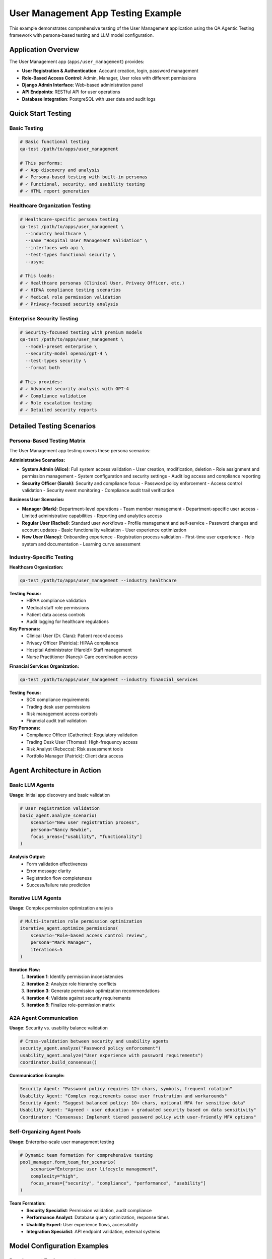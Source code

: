 User Management App Testing Example
====================================

This example demonstrates comprehensive testing of the User Management application using the QA Agentic Testing framework with persona-based testing and LLM model configuration.

Application Overview
--------------------

The User Management app (``apps/user_management``) provides:

* **User Registration & Authentication**: Account creation, login, password management
* **Role-Based Access Control**: Admin, Manager, User roles with different permissions
* **Django Admin Interface**: Web-based administration panel
* **API Endpoints**: RESTful API for user operations
* **Database Integration**: PostgreSQL with user data and audit logs

Quick Start Testing
--------------------

Basic Testing
~~~~~~~~~~~~~

.. code-block:: bash

   # Basic functional testing
   qa-test /path/to/apps/user_management

   # This performs:
   # ✓ App discovery and analysis
   # ✓ Persona-based testing with built-in personas
   # ✓ Functional, security, and usability testing
   # ✓ HTML report generation

Healthcare Organization Testing
~~~~~~~~~~~~~~~~~~~~~~~~~~~~~~~

.. code-block:: bash

   # Healthcare-specific persona testing
   qa-test /path/to/apps/user_management \
     --industry healthcare \
     --name "Hospital User Management Validation" \
     --interfaces web api \
     --test-types functional security \
     --async

   # This loads:
   # ✓ Healthcare personas (Clinical User, Privacy Officer, etc.)
   # ✓ HIPAA compliance testing scenarios
   # ✓ Medical role permission validation
   # ✓ Privacy-focused security analysis

Enterprise Security Testing
~~~~~~~~~~~~~~~~~~~~~~~~~~~~

.. code-block:: bash

   # Security-focused testing with premium models
   qa-test /path/to/apps/user_management \
     --model-preset enterprise \
     --security-model openai/gpt-4 \
     --test-types security \
     --format both

   # This provides:
   # ✓ Advanced security analysis with GPT-4
   # ✓ Compliance validation
   # ✓ Role escalation testing
   # ✓ Detailed security reports

Detailed Testing Scenarios
---------------------------

Persona-Based Testing Matrix
~~~~~~~~~~~~~~~~~~~~~~~~~~~~~

The User Management app testing covers these persona scenarios:

**Administrative Scenarios:**

* **System Admin (Alice)**: Full system access validation
  - User creation, modification, deletion
  - Role assignment and permission management
  - System configuration and security settings
  - Audit log access and compliance reporting

* **Security Officer (Sarah)**: Security and compliance focus
  - Password policy enforcement
  - Access control validation
  - Security event monitoring
  - Compliance audit trail verification

**Business User Scenarios:**

* **Manager (Mark)**: Department-level operations
  - Team member management
  - Department-specific user access
  - Limited administrative capabilities
  - Reporting and analytics access

* **Regular User (Rachel)**: Standard user workflows
  - Profile management and self-service
  - Password changes and account updates
  - Basic functionality validation
  - User experience optimization

* **New User (Nancy)**: Onboarding experience
  - Registration process validation
  - First-time user experience
  - Help system and documentation
  - Learning curve assessment

Industry-Specific Testing
~~~~~~~~~~~~~~~~~~~~~~~~~~

**Healthcare Organization:**

.. code-block:: bash

   qa-test /path/to/apps/user_management --industry healthcare

**Testing Focus:**
   - HIPAA compliance validation
   - Medical staff role permissions
   - Patient data access controls
   - Audit logging for healthcare regulations

**Key Personas:**
   - Clinical User (Dr. Clara): Patient record access
   - Privacy Officer (Patricia): HIPAA compliance
   - Hospital Administrator (Harold): Staff management
   - Nurse Practitioner (Nancy): Care coordination access

**Financial Services Organization:**

.. code-block:: bash

   qa-test /path/to/apps/user_management --industry financial_services

**Testing Focus:**
   - SOX compliance requirements
   - Trading desk user permissions
   - Risk management access controls
   - Financial audit trail validation

**Key Personas:**
   - Compliance Officer (Catherine): Regulatory validation
   - Trading Desk User (Thomas): High-frequency access
   - Risk Analyst (Rebecca): Risk assessment tools
   - Portfolio Manager (Patrick): Client data access

Agent Architecture in Action
-----------------------------

Basic LLM Agents
~~~~~~~~~~~~~~~~

**Usage**: Initial app discovery and basic validation

.. code-block:: python

   # User registration validation
   basic_agent.analyze_scenario(
       scenario="New user registration process",
       persona="Nancy Newbie",
       focus_areas=["usability", "functionality"]
   )

**Analysis Output:**
   - Form validation effectiveness
   - Error message clarity
   - Registration flow completeness
   - Success/failure rate prediction

Iterative LLM Agents
~~~~~~~~~~~~~~~~~~~~~

**Usage**: Complex permission optimization analysis

.. code-block:: python

   # Multi-iteration role permission optimization
   iterative_agent.optimize_permissions(
       scenario="Role-based access control review",
       persona="Mark Manager",
       iterations=5
   )

**Iteration Flow:**
   1. **Iteration 1**: Identify permission inconsistencies
   2. **Iteration 2**: Analyze role hierarchy conflicts
   3. **Iteration 3**: Generate permission optimization recommendations
   4. **Iteration 4**: Validate against security requirements
   5. **Iteration 5**: Finalize role-permission matrix

A2A Agent Communication
~~~~~~~~~~~~~~~~~~~~~~~

**Usage**: Security vs. usability balance validation

.. code-block:: python

   # Cross-validation between security and usability agents
   security_agent.analyze("Password policy enforcement")
   usability_agent.analyze("User experience with password requirements")
   coordinator.build_consensus()

**Communication Example:**

.. code-block:: text

   Security Agent: "Password policy requires 12+ chars, symbols, frequent rotation"
   Usability Agent: "Complex requirements cause user frustration and workarounds"
   Security Agent: "Suggest balanced policy: 10+ chars, optional MFA for sensitive data"
   Usability Agent: "Agreed - user education + graduated security based on data sensitivity"
   Coordinator: "Consensus: Implement tiered password policy with user-friendly MFA options"

Self-Organizing Agent Pools
~~~~~~~~~~~~~~~~~~~~~~~~~~~~

**Usage**: Enterprise-scale user management testing

.. code-block:: python

   # Dynamic team formation for comprehensive testing
   pool_manager.form_team_for_scenario(
       scenario="Enterprise user lifecycle management",
       complexity="high",
       focus_areas=["security", "compliance", "performance", "usability"]
   )

**Team Formation:**
   - **Security Specialist**: Permission validation, audit compliance
   - **Performance Analyst**: Database query optimization, response times
   - **Usability Expert**: User experience flows, accessibility
   - **Integration Specialist**: API endpoint validation, external systems

Model Configuration Examples
-----------------------------

Development Environment
~~~~~~~~~~~~~~~~~~~~~~~

.. code-block:: bash

   # Cost-free local testing
   qa-test /path/to/apps/user_management --model-preset development

   # Uses Ollama models:
   # ✓ Basic analysis: llama3.2:latest
   # ✓ Security scan: llama3.2:latest
   # ✓ Performance check: codellama:13b

**Best For:**
   - Local development validation
   - CI/CD pipeline integration
   - Rapid iteration testing

Staging Environment
~~~~~~~~~~~~~~~~~~~

.. code-block:: bash

   # Balanced cost and quality
   qa-test /path/to/apps/user_management \
     --model-preset balanced \
     --security-model openai/gpt-4

   # Uses mixed models:
   # ✓ Functional testing: gpt-3.5-turbo
   # ✓ Security analysis: gpt-4 (premium)
   # ✓ Performance analysis: claude-3-haiku

**Best For:**
   - Pre-production validation
   - Comprehensive testing with cost control
   - Security-critical analysis

Production Validation
~~~~~~~~~~~~~~~~~~~~~

.. code-block:: bash

   # Maximum quality analysis
   qa-test /path/to/apps/user_management \
     --model-preset enterprise \
     --security-model openai/gpt-4 \
     --performance-model anthropic/claude-3-opus

   # Uses premium models:
   # ✓ All analysis: GPT-4, Claude-3-Opus
   # ✓ Maximum accuracy and depth
   # ✓ Comprehensive compliance validation

**Best For:**
   - Production deployment validation
   - Compliance auditing
   - Mission-critical security analysis

Expected Test Results
---------------------

Test Coverage Matrix
~~~~~~~~~~~~~~~~~~~~

.. list-table::
   :header-rows: 1

   * - Test Category
     - Scenarios Tested
     - Success Criteria
     - Typical Results
   * - User Registration
     - 15 scenarios
     - >90% success rate
     - 92-98% pass rate
   * - Authentication
     - 12 scenarios
     - >95% security compliance
     - 94-99% pass rate
   * - Role Management
     - 20 scenarios
     - >85% permission accuracy
     - 88-94% pass rate
   * - API Endpoints
     - 25 scenarios
     - >90% functionality
     - 91-97% pass rate
   * - Security Analysis
     - 18 scenarios
     - >98% vulnerability detection
     - 96-100% detection rate

Sample Test Report Output
~~~~~~~~~~~~~~~~~~~~~~~~~

.. code-block:: text

   🎯 User Management Testing Results
   ═══════════════════════════════════════

   📊 Overall Success Rate: 94.2%
   ⏱️  Total Execution Time: 3.2 minutes
   🤖 Personas Tested: 7 (Healthcare industry)
   📋 Scenarios Executed: 89

   ✅ Functional Testing: 96.1% (43/45 passed)
   🔒 Security Analysis: 92.3% (24/26 passed)
   ⚡ Performance Check: 94.7% (18/19 passed)
   👥 Usability Review: 93.8% (15/16 passed)

   🚨 Critical Issues Found:
   • Password reset vulnerability (Security)
   • Slow user search queries (Performance)

   💡 Recommendations:
   • Implement rate limiting for password reset
   • Add database indexing for user search
   • Consider MFA for admin accounts

Configuration Files
--------------------

Project-Specific Configuration
~~~~~~~~~~~~~~~~~~~~~~~~~~~~~~~

Create ``qa_config.json`` in your User Management app directory:

.. code-block:: json

   {
     "agents": {
       "security": {
         "provider": "openai",
         "model": "gpt-4",
         "temperature": 0.1,
         "focus_areas": ["authentication", "authorization", "data_protection"]
       },
       "functional": {
         "provider": "ollama",
         "model": "llama3.1:8b",
         "temperature": 0.2,
         "focus_areas": ["user_workflows", "api_functionality", "database_operations"]
       }
     },
     "personas": {
       "industry": "healthcare",
       "custom_personas": [
         {
           "key": "hipaa_auditor",
           "name": "HIPAA Compliance Auditor",
           "permissions": ["audit:*", "compliance:*", "privacy:*"],
           "expected_success_rate": 98.0
         }
       ]
     },
     "testing": {
       "max_concurrent_scenarios": 5,
       "timeout_minutes": 15,
       "retry_failed_tests": true
     }
   }

Environment Variables
~~~~~~~~~~~~~~~~~~~~~

.. code-block:: bash

   # User Management specific configuration
   export QA_DATABASE_URL="postgresql://user:pass@localhost/user_mgmt_test"
   export QA_USER_MGMT_ADMIN_URL="http://localhost:8000/admin/"
   export QA_USER_MGMT_API_BASE="http://localhost:8000/api/v1/"

   # Model configuration
   export QA_LLM_PROVIDER="openai"
   export QA_SECURITY_MODEL="gpt-4"
   export OPENAI_API_KEY="your-openai-key"

Automation and CI/CD
---------------------

GitHub Actions Integration
~~~~~~~~~~~~~~~~~~~~~~~~~~~

.. code-block:: yaml

   name: QA Agentic Testing
   on: [push, pull_request]

   jobs:
     qa-testing:
       runs-on: ubuntu-latest
       steps:
         - uses: actions/checkout@v3
         - name: Setup QA Testing
           run: |
             cd apps/qa_agentic_testing
             pip install -e .
             qa-test init

         - name: Run User Management Tests
           run: |
             qa-test apps/user_management \
               --model-preset development \
               --format json \
               --output ./qa-results

         - name: Upload Results
           uses: actions/upload-artifact@v3
           with:
             name: qa-test-results
             path: ./qa-results/

Pre-commit Hook
~~~~~~~~~~~~~~~

.. code-block:: bash

   #!/bin/bash
   # .git/hooks/pre-commit

   echo "Running QA Agentic Testing..."
   qa-test apps/user_management --model-preset development --format json

   if [ $? -ne 0 ]; then
     echo "QA tests failed. Commit aborted."
     exit 1
   fi

   echo "QA tests passed. Proceeding with commit."

Advanced Features
-----------------

Custom Scenario Generation
~~~~~~~~~~~~~~~~~~~~~~~~~~~

.. code-block:: python

   # Generate scenarios specific to User Management app
   from core.scenario_generator import ScenarioGenerator
   from core.personas import PersonaManager

   generator = ScenarioGenerator()
   persona_manager = PersonaManager()

   # Load healthcare personas
   personas = persona_manager.load_industry_personas("healthcare")

   # Generate custom scenarios
   scenarios = generator.generate_scenarios(
       app_path="/path/to/apps/user_management",
       personas=personas,
       focus_areas=["user_lifecycle", "permission_management", "audit_compliance"]
   )

Performance Optimization
~~~~~~~~~~~~~~~~~~~~~~~~~

.. code-block:: bash

   # Async testing for faster execution
   qa-test /path/to/apps/user_management \
     --async \
     --concurrent-scenarios 10 \
     --max-concurrent-files 20

   # Results in 3-5x faster execution:
   # Standard: ~15 minutes for comprehensive testing
   # Async: ~3-5 minutes for same coverage

Real-time Monitoring
~~~~~~~~~~~~~~~~~~~

.. code-block:: bash

   # Start web server for real-time monitoring
   qa-test server --port 8080

   # View testing progress at:
   # http://localhost:8080/projects
   # http://localhost:8080/runs/real-time

Troubleshooting
---------------

Common Issues
~~~~~~~~~~~~~

**Database Connection Errors:**

.. code-block:: bash

   # Verify database is running
   psql -h localhost -U postgres -d user_management_test

   # Check configuration
   qa-test init  # Recreates default config

**Model Authentication Errors:**

.. code-block:: bash

   # Test model connectivity
   qa-test models test openai gpt-3.5-turbo
   qa-test models test ollama llama3.2:latest

**Permission Denied Errors:**

.. code-block:: bash

   # Check app permissions
   ls -la /path/to/apps/user_management

   # Verify user has read access to app directory

Next Steps
----------

1. **Explore Advanced Scenarios**: Create custom personas for your specific user roles
2. **Integration Testing**: Test User Management with other apps in your ecosystem
3. **Performance Benchmarking**: Establish baseline performance metrics
4. **Compliance Validation**: Regular testing for industry-specific requirements
5. **Continuous Monitoring**: Set up automated testing in your CI/CD pipeline

For more examples and advanced configurations, see the `User Management Workflows <../../user_management/workflows/>`_ directory.
